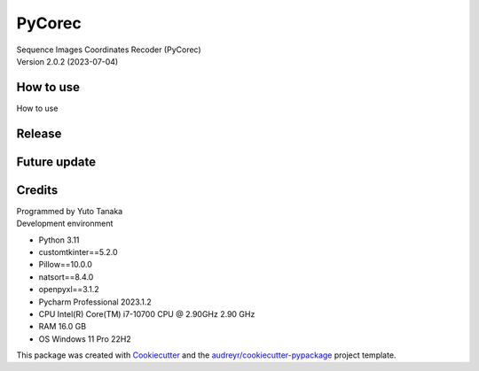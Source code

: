 =======
PyCorec
=======

| Sequence Images Coordinates Recoder (PyCorec)
| Version 2.0.2 (2023-07-04)

How to use
--------
| How to use


Release
--------













Future update
--------


Credits
-------
| Programmed by Yuto Tanaka

| Development environment
* Python 3.11
* customtkinter==5.2.0
* Pillow==10.0.0
* natsort==8.4.0
* openpyxl==3.1.2
* Pycharm Professional 2023.1.2
* CPU   Intel(R) Core(TM) i7-10700 CPU @ 2.90GHz   2.90 GHz
* RAM   16.0 GB
* OS    Windows 11 Pro 22H2

This package was created with Cookiecutter_ and the `audreyr/cookiecutter-pypackage`_ project template.

.. _Cookiecutter: https://github.com/audreyr/cookiecutter
.. _`audreyr/cookiecutter-pypackage`: https://github.com/audreyr/cookiecutter-pypackage
